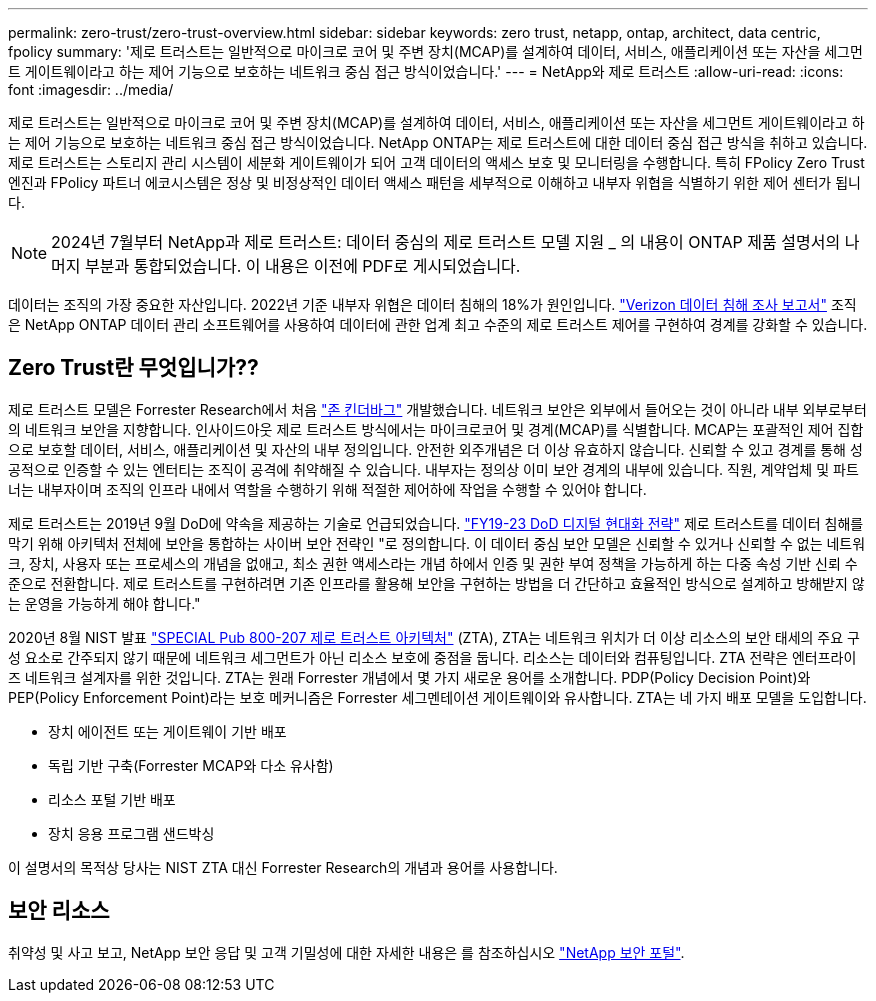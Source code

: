---
permalink: zero-trust/zero-trust-overview.html 
sidebar: sidebar 
keywords: zero trust, netapp, ontap, architect, data centric, fpolicy 
summary: '제로 트러스트는 일반적으로 마이크로 코어 및 주변 장치(MCAP)를 설계하여 데이터, 서비스, 애플리케이션 또는 자산을 세그먼트 게이트웨이라고 하는 제어 기능으로 보호하는 네트워크 중심 접근 방식이었습니다.' 
---
= NetApp와 제로 트러스트
:allow-uri-read: 
:icons: font
:imagesdir: ../media/


[role="lead"]
제로 트러스트는 일반적으로 마이크로 코어 및 주변 장치(MCAP)를 설계하여 데이터, 서비스, 애플리케이션 또는 자산을 세그먼트 게이트웨이라고 하는 제어 기능으로 보호하는 네트워크 중심 접근 방식이었습니다. NetApp ONTAP는 제로 트러스트에 대한 데이터 중심 접근 방식을 취하고 있습니다. 제로 트러스트는 스토리지 관리 시스템이 세분화 게이트웨이가 되어 고객 데이터의 액세스 보호 및 모니터링을 수행합니다. 특히 FPolicy Zero Trust 엔진과 FPolicy 파트너 에코시스템은 정상 및 비정상적인 데이터 액세스 패턴을 세부적으로 이해하고 내부자 위협을 식별하기 위한 제어 센터가 됩니다.


NOTE: 2024년 7월부터 NetApp과 제로 트러스트: 데이터 중심의 제로 트러스트 모델 지원 _ 의 내용이 ONTAP 제품 설명서의 나머지 부분과 통합되었습니다. 이 내용은 이전에 PDF로 게시되었습니다.

데이터는 조직의 가장 중요한 자산입니다. 2022년 기준 내부자 위협은 데이터 침해의 18%가 원인입니다. https://enterprise.verizon.com/resources/reports/dbir/["Verizon 데이터 침해 조사 보고서"^] 조직은 NetApp ONTAP 데이터 관리 소프트웨어를 사용하여 데이터에 관한 업계 최고 수준의 제로 트러스트 제어를 구현하여 경계를 강화할 수 있습니다.



== Zero Trust란 무엇입니가??

제로 트러스트 모델은 Forrester Research에서 처음 https://www.brighttalk.com/webcast/10903/235239/how-to-enable-zero-trust-security-for-your-data-center["존 킨더바그"^] 개발했습니다. 네트워크 보안은 외부에서 들어오는 것이 아니라 내부 외부로부터의 네트워크 보안을 지향합니다. 인사이드아웃 제로 트러스트 방식에서는 마이크로코어 및 경계(MCAP)를 식별합니다. MCAP는 포괄적인 제어 집합으로 보호할 데이터, 서비스, 애플리케이션 및 자산의 내부 정의입니다. 안전한 외주개념은 더 이상 유효하지 않습니다. 신뢰할 수 있고 경계를 통해 성공적으로 인증할 수 있는 엔터티는 조직이 공격에 취약해질 수 있습니다. 내부자는 정의상 이미 보안 경계의 내부에 있습니다. 직원, 계약업체 및 파트너는 내부자이며 조직의 인프라 내에서 역할을 수행하기 위해 적절한 제어하에 작업을 수행할 수 있어야 합니다.

제로 트러스트는 2019년 9월 DoD에 약속을 제공하는 기술로 언급되었습니다. https://media.defense.gov/2019/Jul/12/2002156622/-1/-1/1/DOD-DIGITAL-MODERNIZATION-STRATEGY-2019.PDF["FY19-23 DoD 디지털 현대화 전략"^] 제로 트러스트를 데이터 침해를 막기 위해 아키텍처 전체에 보안을 통합하는 사이버 보안 전략인 "로 정의합니다. 이 데이터 중심 보안 모델은 신뢰할 수 있거나 신뢰할 수 없는 네트워크, 장치, 사용자 또는 프로세스의 개념을 없애고, 최소 권한 액세스라는 개념 하에서 인증 및 권한 부여 정책을 가능하게 하는 다중 속성 기반 신뢰 수준으로 전환합니다. 제로 트러스트를 구현하려면 기존 인프라를 활용해 보안을 구현하는 방법을 더 간단하고 효율적인 방식으로 설계하고 방해받지 않는 운영을 가능하게 해야 합니다."

2020년 8월 NIST 발표 https://csrc.nist.gov/publications/detail/sp/800-207/final["SPECIAL Pub 800-207 제로 트러스트 아키텍처"^] (ZTA), ZTA는 네트워크 위치가 더 이상 리소스의 보안 태세의 주요 구성 요소로 간주되지 않기 때문에 네트워크 세그먼트가 아닌 리소스 보호에 중점을 둡니다. 리소스는 데이터와 컴퓨팅입니다. ZTA 전략은 엔터프라이즈 네트워크 설계자를 위한 것입니다. ZTA는 원래 Forrester 개념에서 몇 가지 새로운 용어를 소개합니다. PDP(Policy Decision Point)와 PEP(Policy Enforcement Point)라는 보호 메커니즘은 Forrester 세그멘테이션 게이트웨이와 유사합니다. ZTA는 네 가지 배포 모델을 도입합니다.

* 장치 에이전트 또는 게이트웨이 기반 배포
* 독립 기반 구축(Forrester MCAP와 다소 유사함)
* 리소스 포털 기반 배포
* 장치 응용 프로그램 샌드박싱


이 설명서의 목적상 당사는 NIST ZTA 대신 Forrester Research의 개념과 용어를 사용합니다.



== 보안 리소스

취약성 및 사고 보고, NetApp 보안 응답 및 고객 기밀성에 대한 자세한 내용은 를 참조하십시오 https://www.netapp.com/company/trust-center/security/["NetApp 보안 포털"^].
